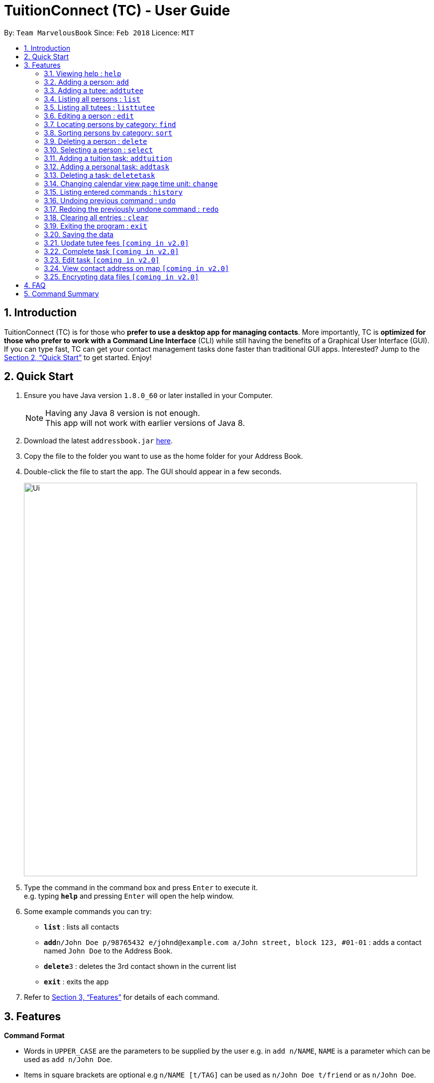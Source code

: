 = TuitionConnect (TC) - User Guide
:toc:
:toc-title:
:toc-placement: preamble
:sectnums:
:imagesDir: images
:stylesDir: stylesheets
:xrefstyle: full
:experimental:
ifdef::env-github[]
:tip-caption: :bulb:
:note-caption: :information_source:
endif::[]
:repoURL: https://github.com/CS2103JAN2018-T11-B1/main

By: `Team MarvelousBook`      Since: `Feb 2018`      Licence: `MIT`

== Introduction

TuitionConnect (TC) is for those who *prefer to use a desktop app for managing contacts*. More importantly, TC is *optimized for those who prefer to work with a Command Line Interface* (CLI) while still having the benefits of a Graphical User Interface (GUI). If you can type fast, TC can get your contact management tasks done faster than traditional GUI apps. Interested? Jump to the <<Quick Start>> to get started. Enjoy!

== Quick Start

.  Ensure you have Java version `1.8.0_60` or later installed in your Computer.
+
[NOTE]
Having any Java 8 version is not enough. +
This app will not work with earlier versions of Java 8.
+
.  Download the latest `addressbook.jar` link:{repoURL}/releases[here].
.  Copy the file to the folder you want to use as the home folder for your Address Book.
.  Double-click the file to start the app. The GUI should appear in a few seconds.
+
image::Ui.png[width="790"]
+
.  Type the command in the command box and press kbd:[Enter] to execute it. +
e.g. typing *`help`* and pressing kbd:[Enter] will open the help window.
.  Some example commands you can try:

* *`list`* : lists all contacts
* **`add`**`n/John Doe p/98765432 e/johnd@example.com a/John street, block 123, #01-01` : adds a contact named `John Doe` to the Address Book.
* **`delete`**`3` : deletes the 3rd contact shown in the current list
* *`exit`* : exits the app

.  Refer to <<Features>> for details of each command.

[[Features]]
== Features

====
*Command Format*

* Words in `UPPER_CASE` are the parameters to be supplied by the user e.g. in `add n/NAME`, `NAME` is a parameter which can be used as `add n/John Doe`.
* Items in square brackets are optional e.g `n/NAME [t/TAG]` can be used as `n/John Doe t/friend` or as `n/John Doe`.
* Items with `…`​ after them can be used multiple times including zero times e.g. `[t/TAG]...` can be used as `{nbsp}` (i.e. 0 times), `t/friend`, `t/friend t/family` etc.
* Parameters can be in any order e.g. if the command specifies `n/NAME p/PHONE_NUMBER`, `p/PHONE_NUMBER n/NAME` is also acceptable.
====

=== Viewing help : `help`

Format: `help`

=== Adding a person: `add`

Adds a person to the address book +
Using Command Word: +
Format: `add n/NAME p/PHONE_NUMBER e/EMAIL a/ADDRESS [t/TAG]...` +
Using Command Alias: +
Format: `a n/NAME p/PHONE_NUMBER e/EMAIL a/ADDRESS [t/TAG]...` +

[TIP]
A person can have any number of tags (including 0)

Examples:

* `add n/John Doe p/98765432 e/johnd@example.com a/John street, block 123, #01-01`
* `add n/Betsy Crowe t/friend e/betsycrowe@example.com a/Newgate Prison p/1234567 t/criminal`
* `a n/Dickson ee p/91234567 e/dickson@exmaple.com a/Dickson street, block 456, #02-02`

=== Adding a tutee: `addtutee`
Adds a tutee to the address book +
Using Command Word: +
Format: `addtutee n/NAME p/PHONE_NUMBER e/EMAIL a/ADDRESS s/SUBJECT g/GRADE edu/EDUCATION_LEVEL sch/SCHOOL [t/TAG]...`

[TIP]
A tutee can have any number of tags (including 0)

Examples:

* `addtutee n/John Doe p/98765432 e/johnd@example.com a/John street, block 123, #01-01 s/Economics g/B+ edu/junior college sch/Victoria Junior College`
* `addtutee n/Betsy Crowe s/Mathematics g/C e/betsycrowe@example.com a/Newgate Town p/1234567 t/owesMoney sch/Victoria Institution edu/secondary`
* `addtutee n/Dickson ee p/91234567 e/dickson@exmaple.com a/Dickson street, block 456, #02-02 s/english g/f edu/primary sch/Newgate Primary School`


=== Listing all persons : `list`

Shows a list of all persons in the address book. +
Using Command Word: +
Format: `list` +
Using Command Alias: +
Format: `l`

=== Listing all tutees : `listtutee`

Shows a list of all tutees in the address book. +
Using Command Word: +
Format: `list` +
Using Command Alias: +
Format: `l`

=== Editing a person : `edit`

Edits an existing person's detail in the address book. +
Using Command Word: +
Format: `edit INDEX [n/NAME] [p/PHONE] [e/EMAIL] [a/ADDRESS] [t/TAG]...` +
Using Comamnd Alias: +
Format: `e INDEX [n/NAME] [p/PHONE] [e/EMAIL] [a/ADDRESS] [t/TAG]...` +

****
* Edits the person at the specified `INDEX`. The index refers to the index number shown in the last person listing. The index *must be a positive integer* 1, 2, 3, ...
* At least one of the optional fields must be provided.
* Existing values will be updated to the input values.
* When editing tags, the existing tags of the person will be removed i.e adding of tags is not cumulative.
* You can remove all the person's tags by typing `t/` without specifying any tags after it.
* This command is able to edit the general details of a tutee but is unable to edit tutee's specific details, namely : Education Level, Grade, School and Subject.
****

Examples:

* `edit 1 p/91234567 e/johndoe@example.com` +
Edits the phone number and email address of the 1st person to be `91234567` and `johndoe@example.com` respectively.
* `e 2 n/Betsy Crower t/` +
Edits the name of the 2nd person to be `Betsy Crower` and clears all existing tags.

=== Locating persons by category: `find`

Finds persons or tutees whose specified category contain any of the given keywords. +
Using Command Word: +
Format: `find CATEGORY KEYWORD [MORE_KEYWORDS]` +
Using Command Alias: +
Format: `f CATEGORY KEYWORD [MORE_KEYWORDS]` +

****
* The search is case insensitive. e.g `hans` will match `Hans`
* The order of the keywords does not matter. e.g. `Hans Bo` will match `Bo Hans`
* There are 5 categories to pick:
** 1. name
** 2. edu* (for education level)
** 3. grade*
** 4. school*
** 5. subject*
* Categories marked with * are only owned by tutees.
* Only full words will be matched e.g. `Han` will not match `Hans`
* Persons matching at least one keyword will be returned (i.e. `OR` search).
 e.g. `Hans Bo` will return `Hans Gruber`, `Bo Yang`
****

Examples:

* `find Name John` +
Lists `john` and `John Doe`
* `f name Betsy Tim John` +
Lists any person having names `Betsy`, `Tim`, or `John`
* `find grade B B+` +
Lists all tutee with grade `B` and `B+`

=== Sorting persons by category: `sort`

Sorts your displayed contact list according to a category in an ascending order (lexicographically). +
Using Command Word: +
Format: `sort CATEGORY` +

****
* Sorting category types is case insensitive.
 e.g both `sort name` and `sort Name` works fine.
* The sorting is case insensitive.
 e.g In a case where `sort name` is writeen, `angel' is diplayed before 'Ben'.
* The displayed contact list will be sorted; not the entire contact list.
* There are 5 categories to pick:
** 1. name
** 2. edu*
** 3. grade*
** 4. school*
** 5. subject*
* Categories marked with * are only owned by tutees. If one of them is selected, all non-tutees will be displayed
 last after their names are sorted lexicographically.

****

Examples:

* `sort Name` +
sorts by name lexicographically.

=== Deleting a person : `delete`

Deletes the specified person from the address book. +
Using Command Word: +
Format: `delete INDEX` +
Using Command Alias: +
Format: `d INDEX`

****
* Deletes the person at the specified `INDEX`.
* The index refers to the index number shown in the most recent listing.
* The index *must be a positive integer* 1, 2, 3, ...
****

Examples:

* `list` +
`delete 2` +
Deletes the 2nd person in the address book.
* `f Betsy` +
`d 1` +
Deletes the 1st person in the results of the `f` command.

=== Selecting a person : `select`

Selects the person identified by the index number used in the last person listing. +
Using Command Word: +
Format: `select INDEX` +
Using Command Alias: +
Format: `s INDEX`

****
* Selects the person and loads the Google search page the person at the specified `INDEX`.
* The index refers to the index number shown in the most recent listing.
* The index *must be a positive integer* `1, 2, 3, ...`
****

Examples:

* `list` +
`select 2` +
Selects the 2nd person in the address book.
* `f Betsy` +
`s 1` +
Selects the 1st person in the results of the `f` command.

=== Adding a tuition task: `addtuition`

Adds a task to the Tuition Connect schedule +
Using Command Word: +
Format: `addtuition TUTEE_INDEX DATE TIME DURATION [DESCRIPTION] +

****
*CONCEPT INTRODUCTION*

There are 2 different kinds of task recognized by Tuition Connect. Tuition (task) is always associated with a tutee
and a tuition fee (tuition fee is coming soon on v2.0)
****

****
*PARAMETERS*

* TUTEE_INDEX
** The associated tutee is chosen by specifying a `TUTEE_INDEX`. The index refers to the index number shown in
the left side of person listing. The index *must be a positive integer* 1, 2, 3, ...
** The chosen index must be the index of a Tutee (persons who have 'Tutee' tag). Refer to the *addtutee* command guide
for more information about Tutee.

* DATE
** Date refers to the date of the tuition.
** Date must be written in the format of dd/mm/yyyy
*** valid example   : 08/03/2018
*** invalid example : 8/3/2018

* TIME
** Time refers to the starting time of the tuition.
** Time must be written in the format of hh:mm (24-hr format).
*** valid example   : 12:00
*** inavlid example : 25:00

* DURATION
** Duration refers to the duration of the tuition.
** Duration must be written in the format of XXhXXm
*** valid example : 1h30m
**** this means that the tuition lasts for 1 *hour* and 30 *minute*.
*** valid example : 01h30m
*** invalid example : 1h60m
**** the duration in minute must be a number between 0 and 59.
*** invalid example : 30m
**** a correct duration for 30m tuition is *0h30m*.

* DESCRIPTION
** Description can be of any format.
** Leading and trailing whitespaces will be removed.
** Description is optional. It can be empty.
****

Examples:

* `addtuition 1 10/05/2018 12:00 1h30m Calculus homework page 24`
* `addtuition 1 31/12/2018 16:00 0h30m`

=== Adding a personal task: `addtask`


Adds a personal task to the Tuition Connect schedule +
Using Command Word: +
Format: `addtask DATE TIME DURATION [DESCRIPTION]+

****
*CONCEPT INTRODUCTION*

There are 2 different kinds of task recognized by Tuition Connect. Personal task is any agenda that is not a tuition.
****

****
The parameters have the same structure and limitations as explained in *addtask* command guide.
****

Examples:

* `addtask 10/05/2018 12:00 1h30m Outing with friend`
* `addtask 31/12/2018 16:00 0h30m`

=== Deleting a task: `deletetask`
Deletes a task from the Tuition Connect schedule +
Using Command Word: +
Format: `deletetask TASK_INDEX`

** The task is chosen by specifying a `TASK_INDEX`. The index refers to the index number shown in
the left side of task listing. The index *must be a positive integer* 1, 2, 3, ...

Examples:

* `deletetask 1`

=== Changing calendar view page time unit: `change`

Changes the calendar's view page into the time unit specified by you.
Using Command Word: +
Format: `change TIME_UNIT`

[width="59%",cols="22%,<23%",options="header",]
|=======================================================================
|Time Unit |Description
|d |Day
|w |Week
|m |Month
|y |Year
|=======================================================================

[NOTE]
====
* Default view page time unit is d.
* Command fails if current view page time unit is same as the user input time unit.
====

Examples:

* `change d` (command fails as current calendar view is already in day)
* `change w` (changes calendar view to week)
* `change m` (changes calendar view to month)
* `change y` (changes calendar view to year)

=== Listing entered commands : `history`

Lists all the commands that you have entered in reverse chronological order. +
Using Command Word: +
Format: `history` +
Using Command Alias: +
Format: `h`

[NOTE]
====
Pressing the kbd:[&uarr;] and kbd:[&darr;] arrows will display the previous and next input respectively in the command box.
====

// tag::undoredo[]
=== Undoing previous command : `undo`

Restores the address book to the state before the previous _undoable_ command was executed. +
Using Command Word: +
Format: `undo`
Using Command Alias: +
Format: `u`

[NOTE]
====
Undoable commands: those commands that modify the address book's content (`add`, `delete`, `edit` and `clear`).
====

Examples:

* `delete 1` +
`list` +
`undo` (reverses the `delete 1` command) +

* `select 1` +
`list` +
`undo` +
The `undo` command fails as there are no undoable commands executed previously.

* `delete 1` +
`clear` +
`u` (reverses the `clear` command) +
`u` (reverses the `delete 1` command) +

=== Redoing the previously undone command : `redo`

Reverses the most recent `undo` command. +
Using Command Word: +
Format: `redo` +
Using Command Alias: +
Format: `r`

Examples:

* `delete 1` +
`undo` (reverses the `delete 1` command) +
`redo` (reapplies the `delete 1` command) +

* `delete 1` +
`redo` +
The `redo` command fails as there are no `undo` commands executed previously.

* `delete 1` +
`clear` +
`undo` (reverses the `clear` command) +
`u` (reverses the `delete 1` command) +
`redo` (reapplies the `delete 1` command) +
`r` (reapplies the `clear` command) +
// end::undoredo[]

=== Clearing all entries : `clear`

Clears all entries from the address book. +
Using Command Word: +
Format: `clear` +
Using Command Alias: +
Format: `c`

=== Exiting the program : `exit`

Exits the program. +
Format: `exit`

=== Saving the data

Address book data are saved in the hard disk automatically after any command that changes the data. +
There is no need to save manually.

=== Update tutee fees `[coming in v2.0]`
Updates the remaining balance of the fees of a specific tutee after he or she has paid.

=== Complete task `[coming in v2.0]`
Marks a task as completed. If the task is tuition, fees will automatically be added to the tutee's fee balance.

=== Edit task `[coming in v2.0]`
Edits date, time, duration or description of an existing task.

=== View contact address on map `[coming in v2.0]`
View the location of a specific contact's address on google map.

// tag::dataencryption[]
=== Encrypting data files `[coming in v2.0]`

_{explain how the user can enable/disable data encryption}_
// end::dataencryption[]

== FAQ

*Q*: How do I transfer my data to another Computer? +
*A*: Install the app in the other computer and overwrite the empty data file it creates with the file that contains the data of your previous Address Book folder.

== Command Summary

Using Command Word: +
* *Add* `add n/NAME p/PHONE_NUMBER e/EMAIL a/ADDRESS [t/TAG]...` +
e.g. `add n/James Ho p/22224444 e/jamesho@example.com a/123, Clementi Rd, 1234665 t/friend t/colleague` +
* *Add Tutee* `addtutee n/NAME p/PHONE_NUMBER e/EMAIL a/ADDRESS s/SUBJECT g/GRADE edu/EDUCATION_LEVEL sch/SCHOOL [t/TAG]...` +
e.g. `add n/James Ho p/22224444 e/jamesho@example.com a/123, Clementi Rd, 1234665 s/Mathematics g/A edu/junior college sch/National Junior College t/priority` +
* *Clear* : `clear` +
* *Delete* : `delete PERSON_INDEX` +
e.g. `delete 3` +
* *Edit* : `edit INDEX [n/NAME] [p/PHONE_NUMBER] [e/EMAIL] [a/ADDRESS] [t/TAG]...` +
e.g. `edit 2 n/James Lee e/jameslee@example.com` +
* *Find* : find CATEGORY KEYWORD [MORE_KEYWORDS]` +
e.g. `find name Jake Doe` +
* *Sort* : sort CATEGORY +
e.g. `sort grade`
* *List* : `list` +
* *List Tutee* : 'listtutee' +
* *Help* : `help` +
* *Select* : `select INDEX` +
e.g.`select 2` +
* *Add Tuition* : `addtuition TUTEE_INDEX DATE TIME DURATION [DESCRIPTION] +
e.g. `addtuition 1 10/05/2018 12:00 1h30m Calculus homework page 24`
* *Add Task* : 'add DATE TIME DURATION [DESCRIPTION] +
e.g. 'addtask 10/05/2018 12:00 1h30m Going out with friends`
* *Delete Task* : 'delete TASK_INDEX` +
e.g. 'delete 1' +
* *Change* : `change TIME_UNIT` +
e.g. `change w` +
* *History* : `history` +
* *Undo* : `undo` +
* *Redo* : `redo` +

Using Command Alias: +
* *Add* `a n/NAME p/PHONE_NUMBER e/EMAIL a/ADDRESS [t/TAG]...` +
e.g. `a n/James Ho p/22224444 e/jamesho@example.com a/123, Clementi Rd, 1234665 t/friend t/colleague` +
* *Clear* : `c` +
* *Delete* : `d INDEX` +
e.g. `d 3` +
* *Edit* : `e INDEX [n/NAME] [p/PHONE_NUMBER] [e/EMAIL] [a/ADDRESS] [t/TAG]...` +
e.g. `e 2 n/James Lee e/jameslee@example.com` +
* *Find* : f CATEGORY KEYWORD [MORE_KEYWORDS]` +
e.g. `f name Jake Doe` +
* *List* : `l` +
* *Help* : `help` +
* *Select* : `s INDEX` +
e.g.`s 2` +
* *History* : `h` +
* *Undo* : `u` +
* *Redo* : `r`

